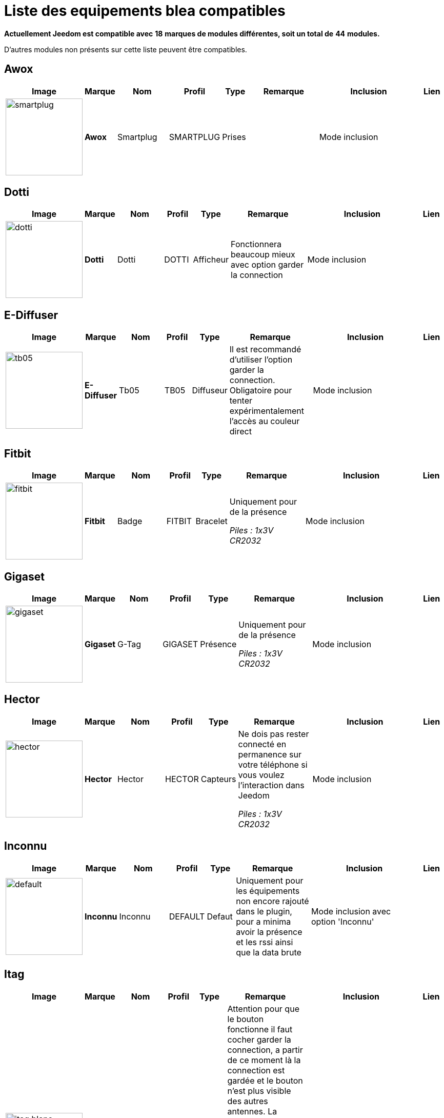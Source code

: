 = Liste des equipements blea compatibles 
:linkattrs:

[green]*Actuellement Jeedom est compatible avec* [red]*18* [green]*marques de modules différentes, soit un total de* [red]*44* [green]*modules.*

D'autres modules non présents sur cette liste peuvent être compatibles.

== Awox

[cols=".^3a,.^1s,.^4,.^2,.^2,.^6,.^10,.^2", options="header"]
|===
|Image|Marque|Nom|Profil|Type|Remarque|Inclusion|Lien

|image:../images/compatibility_list/smartplug.jpg[width=150,align="center"]|Awox|Smartplug|SMARTPLUG|Prises| |Mode inclusion| 
// 


|===

== Dotti

[cols=".^3a,.^1s,.^4,.^2,.^2,.^6,.^10,.^2", options="header"]
|===
|Image|Marque|Nom|Profil|Type|Remarque|Inclusion|Lien

|image:../images/compatibility_list/dotti.jpg[width=150,align="center"]|Dotti|Dotti|DOTTI|Afficheur|Fonctionnera beaucoup mieux avec option garder la connection |Mode inclusion| 
// 


|===

== E-Diffuser

[cols=".^3a,.^1s,.^4,.^2,.^2,.^6,.^10,.^2", options="header"]
|===
|Image|Marque|Nom|Profil|Type|Remarque|Inclusion|Lien

|image:../images/compatibility_list/tb05.jpg[width=150,align="center"]|E-Diffuser|Tb05|TB05|Diffuseur|Il est recommandé d'utiliser l'option garder la connection. Obligatoire pour tenter expérimentalement l'accès au couleur direct |Mode inclusion| 
// 


|===

== Fitbit

[cols=".^3a,.^1s,.^4,.^2,.^2,.^6,.^10,.^2", options="header"]
|===
|Image|Marque|Nom|Profil|Type|Remarque|Inclusion|Lien

|image:../images/compatibility_list/fitbit.jpg[width=150,align="center"]|Fitbit|Badge|FITBIT|Bracelet|Uniquement pour de la présence 

_[small]#Piles : 1x3V CR2032#_|Mode inclusion| 
// 


|===

== Gigaset

[cols=".^3a,.^1s,.^4,.^2,.^2,.^6,.^10,.^2", options="header"]
|===
|Image|Marque|Nom|Profil|Type|Remarque|Inclusion|Lien

|image:../images/compatibility_list/gigaset.jpg[width=150,align="center"]|Gigaset|G-Tag|GIGASET|Présence|Uniquement pour de la présence 

_[small]#Piles : 1x3V CR2032#_|Mode inclusion| 
// 


|===

== Hector

[cols=".^3a,.^1s,.^4,.^2,.^2,.^6,.^10,.^2", options="header"]
|===
|Image|Marque|Nom|Profil|Type|Remarque|Inclusion|Lien

|image:../images/compatibility_list/hector.jpg[width=150,align="center"]|Hector|Hector|HECTOR|Capteurs|Ne dois pas rester connecté en permanence sur votre téléphone si vous voulez l'interaction dans Jeedom 

_[small]#Piles : 1x3V CR2032#_|Mode inclusion| 
// 


|===

== Inconnu

[cols=".^3a,.^1s,.^4,.^2,.^2,.^6,.^10,.^2", options="header"]
|===
|Image|Marque|Nom|Profil|Type|Remarque|Inclusion|Lien

|image:../images/compatibility_list/default.jpg[width=150,align="center"]|Inconnu|Inconnu|DEFAULT|Defaut|Uniquement pour les équipements non encore rajouté dans le plugin, pour a minima avoir la présence et les rssi ainsi que la data brute |Mode inclusion avec option 'Inconnu'| 
// 


|===

== Itag

[cols=".^3a,.^1s,.^4,.^2,.^2,.^6,.^10,.^2", options="header"]
|===
|Image|Marque|Nom|Profil|Type|Remarque|Inclusion|Lien

|image:../images/compatibility_list/itag_blanc.jpg[width=150,align="center"]|Itag|Itag Blanc|ITAG|Boutons|Attention pour que le bouton fonctionne il faut cocher garder la connection, a partir de ce moment là la connection est gardée et le bouton n'est plus visible des autres antennes. La connection se fait dès que le bouton est visible dans un délai de 20 secondes (cela se confirme par l'arrêt du clignotement) et cela uniquement sur l'antenne choisi en emission (dans ce cas la il faut bien evidemment choisir la même en réception et émission) 

_[small]#Piles : 1x3V CR2032#_|Mode inclusion auto et appui sur le bouton| 
// 

|image:../images/compatibility_list/itag_bleu.jpg[width=150,align="center"]|Itag|Itag Bleu|ITAG|Boutons|Attention pour que le bouton fonctionne il faut cocher garder la connection, a partir de ce moment là la connection est gardée et le bouton n'est plus visible des autres antennes. La connection se fait dès que le bouton est visible dans un délai de 20 secondes (cela se confirme par l'arrêt du clignotement) et cela uniquement sur l'antenne choisi en emission (dans ce cas la il faut bien evidemment choisir la même en réception et émission) 

_[small]#Piles : 1x3V CR2032#_|Mode inclusion auto et appui sur le bouton| 
// 

|image:../images/compatibility_list/itag.jpg[width=150,align="center"]|Itag|Itag Noir|ITAG|Boutons|Attention pour que le bouton fonctionne il faut cocher garder la connection, a partir de ce moment là la connection est gardée et le bouton n'est plus visible des autres antennes. La connection se fait dès que le bouton est visible dans un délai de 20 secondes (cela se confirme par l'arrêt du clignotement) et cela uniquement sur l'antenne choisi en emission (dans ce cas la il faut bien evidemment choisir la même en réception et émission) 

_[small]#Piles : 1x3V CR2032#_|Mode inclusion auto et appui sur le bouton| 
// 

|image:../images/compatibility_list/itag_rose.jpg[width=150,align="center"]|Itag|Itag Rose|ITAG|Boutons|Attention pour que le bouton fonctionne il faut cocher garder la connection, a partir de ce moment là la connection est gardée et le bouton n'est plus visible des autres antennes. La connection se fait dès que le bouton est visible dans un délai de 20 secondes (cela se confirme par l'arrêt du clignotement) et cela uniquement sur l'antenne choisi en emission (dans ce cas la il faut bien evidemment choisir la même en réception et émission) 

_[small]#Piles : 1x3V CR2032#_|Mode inclusion auto et appui sur le bouton| 
// 

|image:../images/compatibility_list/itag_vert.jpg[width=150,align="center"]|Itag|Itag Vert|ITAG|Boutons|Attention pour que le bouton fonctionne il faut cocher garder la connection, a partir de ce moment là la connection est gardée et le bouton n'est plus visible des autres antennes. La connection se fait dès que le bouton est visible dans un délai de 20 secondes (cela se confirme par l'arrêt du clignotement) et cela uniquement sur l'antenne choisi en emission (dans ce cas la il faut bien evidemment choisir la même en réception et émission) 

_[small]#Piles : 1x3V CR2032#_|Mode inclusion auto et appui sur le bouton| 
// 


|===

== Logitech

[cols=".^3a,.^1s,.^4,.^2,.^2,.^6,.^10,.^2", options="header"]
|===
|Image|Marque|Nom|Profil|Type|Remarque|Inclusion|Lien

|image:../images/compatibility_list/logiswitch_blanc.jpg[width=150,align="center"]|Logitech|Logitech Pop blanc|LOGISWITCH|Boutons|Ne doit absolument pas être connecté sur un autre appareil |Mode inclusion et appui sur le bouton| 
// 

|image:../images/compatibility_list/logiswitch_gris.jpg[width=150,align="center"]|Logitech|Logitech Pop gris|LOGISWITCH|Boutons|Ne doit absolument pas être connecté sur un autre appareil |Mode inclusion et appui sur le bouton| 
// 

|image:../images/compatibility_list/logiswitch.jpg[width=150,align="center"]|Logitech|Logitech Pop rouge|LOGISWITCH|Boutons|Ne doit absolument pas être connecté sur un autre appareil |Mode inclusion et appui sur le bouton| 
// 

|image:../images/compatibility_list/logiswitch_vert.jpg[width=150,align="center"]|Logitech|Logitech Pop vert|LOGISWITCH|Boutons|Ne doit absolument pas être connecté sur un autre appareil |Mode inclusion et appui sur le bouton| 
// 


|===

== Lyl Smart

[cols=".^3a,.^1s,.^4,.^2,.^2,.^6,.^10,.^2", options="header"]
|===
|Image|Marque|Nom|Profil|Type|Remarque|Inclusion|Lien

|image:../images/compatibility_list/jinlin.jpg[width=150,align="center"]|Lyl Smart|Jinlin|JINLIN|Lumière|Uniquement pour de la présence (le reste viendra) 

_[small]#Piles : Batterie#_|Mode inclusion| 
// 


|===

== Myfox

[cols=".^3a,.^1s,.^4,.^2,.^2,.^6,.^10,.^2", options="header"]
|===
|Image|Marque|Nom|Profil|Type|Remarque|Inclusion|Lien

|image:../images/compatibility_list/myfox.jpg[width=150,align="center"]|Myfox|Badge|MYFOX|Présence|Uniquement pour de la présence 

_[small]#Piles : 1x3V CR2032#_|Mode inclusion| 
// 


|===

== Nodon

[cols=".^3a,.^1s,.^4,.^2,.^2,.^6,.^10,.^2", options="header"]
|===
|Image|Marque|Nom|Profil|Type|Remarque|Inclusion|Lien

|image:../images/compatibility_list/niu_white.jpg[width=150,align="center"]|Nodon|Niu Blanc|NIU|Boutons|Disponible en plusieurs coloris 

_[small]#Piles : 1x3V CR2032#_|Mode inclusion et appui sur le bouton| 
// 

|image:../images/compatibility_list/niu_cozygrey.jpg[width=150,align="center"]|Nodon|Niu Gris|NIU|Boutons|Disponible en plusieurs coloris 

_[small]#Piles : 1x3V CR2032#_|Mode inclusion et appui sur le bouton| 
// 

|image:../images/compatibility_list/niu_lagoon.jpg[width=150,align="center"]|Nodon|Niu Lagoon|NIU|Boutons|Disponible en plusieurs coloris 

_[small]#Piles : 1x3V CR2032#_|Mode inclusion et appui sur le bouton| 
// 

|image:../images/compatibility_list/niu_softberry.jpg[width=150,align="center"]|Nodon|Niu Softberry|NIU|Boutons|Disponible en plusieurs coloris 

_[small]#Piles : 1x3V CR2032#_|Mode inclusion et appui sur le bouton| 
// 

|image:../images/compatibility_list/niu_techblue.jpg[width=150,align="center"]|Nodon|Niu Techblue|NIU|Boutons|Disponible en plusieurs coloris 

_[small]#Piles : 1x3V CR2032#_|Mode inclusion et appui sur le bouton| 
// 

|image:../images/compatibility_list/niu_wazabi.jpg[width=150,align="center"]|Nodon|Niu Wazabi|NIU|Boutons|Disponible en plusieurs coloris 

_[small]#Piles : 1x3V CR2032#_|Mode inclusion et appui sur le bouton| 
// 


|===

== Noke

[cols=".^3a,.^1s,.^4,.^2,.^2,.^6,.^10,.^2", options="header"]
|===
|Image|Marque|Nom|Profil|Type|Remarque|Inclusion|Lien

|image:../images/compatibility_list/noke.jpg[width=150,align="center"]|Noke|Noke|NOKE|Cadenas|Visible que sur appui du bouton (peut fonctionner via un hack des trames pour récupérer la clé) mais ne sera pas fait car illégal 

_[small]#Piles : 1x3V CR2032#_|Mode inclusion| 
// 


|===

== Nut

[cols=".^3a,.^1s,.^4,.^2,.^2,.^6,.^10,.^2", options="header"]
|===
|Image|Marque|Nom|Profil|Type|Remarque|Inclusion|Lien

|image:../images/compatibility_list/nut_mini_bleu.jpg[width=150,align="center"]|Nut|Nut Mini Bleu|NUT|Présence| _[small]#Piles : 1x3V CR2032#_|Mode inclusion| 
// 

|image:../images/compatibility_list/nut.jpg[width=150,align="center"]|Nut|Nut|NUT|Présence|Uniquement pour de la présence 

_[small]#Piles : 1x3V CR2032#_|Mode inclusion| 
// 


|===

== Playbulb

[cols=".^3a,.^1s,.^4,.^2,.^2,.^6,.^10,.^2", options="header"]
|===
|Image|Marque|Nom|Profil|Type|Remarque|Inclusion|Lien

|image:../images/compatibility_list/bluelabel.jpg[width=150,align="center"]|Playbulb|BlueLabel|BLUELABEL|Lumières|Portée capricieuse, qui peut justifier un traitement des actions un tout petit peu long. Peut être détecté à la place d'un autre playbulb si c'est le cas changez dans le menu déroulant |Mode inclusion| 
// 

|image:../images/compatibility_list/candle.jpg[width=150,align="center"]|Playbulb|Candle|CANDLE|Lumières|Portée capricieuse, qui peut justifier un traitement des actions un tout petit peu long. Peut être détecté à la place d'un autre playbulb si c'est le cas changez dans le menu déroulant |Mode inclusion| 
// 

|image:../images/compatibility_list/color.jpg[width=150,align="center"]|Playbulb|Color|COLOR|Lumières|Portée capricieuse, qui peut justifier un traitement des actions un tout petit peu long. Peut être détecté à la place d'un autre playbulb si c'est le cas changez dans le menu déroulant |Mode inclusion| 
// 

|image:../images/compatibility_list/garden.jpg[width=150,align="center"]|Playbulb|Garden|GARDEN|Lumières|Portée capricieuse, qui peut justifier un traitement des actions un tout petit peu long. Peut être détecté à la place d'un autre playbulb si c'est le cas changez dans le menu déroulant |Mode inclusion| 
// 

|image:../images/compatibility_list/original.jpg[width=150,align="center"]|Playbulb|Original|ORIGINAL|Lumières|Portée capricieuse, qui peut justifier un traitement des actions un tout petit peu long. Peut être détecté à la place d'un autre playbulb si c'est le cas changez dans le menu déroulant |Mode inclusion| 
// 

|image:../images/compatibility_list/rainbow.jpg[width=150,align="center"]|Playbulb|Rainbow|RAINBOW|Lumières|Portée capricieuse, qui peut justifier un traitement des actions un tout petit peu long. Peut être détecté à la place d'un autre playbulb si c'est le cas changez dans le menu déroulant |Mode inclusion| 
// 

|image:../images/compatibility_list/smart.jpg[width=150,align="center"]|Playbulb|Smart|SMART|Lumières|Portée capricieuse, qui peut justifier un traitement des actions un tout petit peu long. Peut être détecté à la place d'un autre playbulb si c'est le cas changez dans le menu déroulant |Mode inclusion| 
// 

|image:../images/compatibility_list/sphere.jpg[width=150,align="center"]|Playbulb|Sphere|SPHERE|Lumières|Portée capricieuse, qui peut justifier un traitement des actions un tout petit peu long. Peut être détecté à la place d'un autre playbulb si c'est le cas changez dans le menu déroulant |Mode inclusion| 
// 

|image:../images/compatibility_list/sphere17.jpg[width=150,align="center"]|Playbulb|Sphère|SPHERE17|Lumières|Portée capricieuse, qui peut justifier un traitement des actions un tout petit peu long. Peut être détecté à la place d'un autre playbulb si c'est le cas changez dans le menu déroulant |Mode inclusion| 
// 


|===

== Tibe

[cols=".^3a,.^1s,.^4,.^2,.^2,.^6,.^10,.^2", options="header"]
|===
|Image|Marque|Nom|Profil|Type|Remarque|Inclusion|Lien

|image:../images/compatibility_list/ticatag.jpg[width=150,align="center"]|Tibe|Ticatag|TICATAG|Boutons|Le relachement est envoyé même après un appui simple ou appui double 

_[small]#Piles : 1x3V CR2032#_|Mode inclusion et appui sur le bouton| 
// 


|===

== Wistiki

[cols=".^3a,.^1s,.^4,.^2,.^2,.^6,.^10,.^2", options="header"]
|===
|Image|Marque|Nom|Profil|Type|Remarque|Inclusion|Lien

|image:../images/compatibility_list/wistiki.jpg[width=150,align="center"]|Wistiki|Wistiki|WISTIKI|Présence|Uniquement pour de la présence 

_[small]#Piles : 1x3V CR2032#_|Mode inclusion| 
// 


|===

== Xiaomi

[cols=".^3a,.^1s,.^4,.^2,.^2,.^6,.^10,.^2", options="header"]
|===
|Image|Marque|Nom|Profil|Type|Remarque|Inclusion|Lien

|image:../images/compatibility_list/miscale.jpg[width=150,align="center"]|Xiaomi|MiScale|MISCALE|Scale|Gestion de profils complète 

_[small]#Piles : 4x1.5V AA#_|Mode inclusion| 
// 

|image:../images/compatibility_list/mibandcolor.jpg[width=150,align="center"]|Xiaomi|Miband (avec led couleur)|MIBANDCOLOR|Santé|Selon les firmwares peut ne plus fonctionner. Attention si le bracelet est connecté à votre smartphone il est plus visible en bluetooth 

_[small]#Piles : Batterie#_|Mode inclusion| 
// 

|image:../images/compatibility_list/miband1s.jpg[width=150,align="center"]|Xiaomi|Miband1s|MIBAND1S|Santé|Selon les firmwares peut ne plus fonctionner. Attention si le bracelet est connecté à votre smartphone il est plus visible en bluetooth 

_[small]#Piles : Batterie#_|Mode inclusion| 
// 

|image:../images/compatibility_list/miband2.jpg[width=150,align="center"]|Xiaomi|Miband2|MIBAND2|Santé|En cours, fonctionne en présece.Selon les firmwares peut ne plus fonctionner. Attention si le bracelet est connecté à votre smartphone il est plus visible en bluetooth 

_[small]#Piles : Batterie#_|Mode inclusion| 
// 

|image:../images/compatibility_list/miband1.jpg[width=150,align="center"]|Xiaomi|Miband|MIBAND1|Santé|Selon les firmwares peut ne plus fonctionner. Attention si le bracelet est connecté à votre smartphone il est plus visible en bluetooth 

_[small]#Piles : Batterie#_|Mode inclusion| 
// 

|image:../images/compatibility_list/miflora.jpg[width=150,align="center"]|Xiaomi|Miflora|MIFLORA|Capteurs|Capteurs de plantes 

_[small]#Piles : 1x3V CR2032#_|Mode inclusion| 
// 


|===


[NOTE]
Cette liste est basee sur des retours utilisateurs, l'équipe Jeedom ne peut donc garantir que tous les modules de cette liste sont 100% fonctionnels